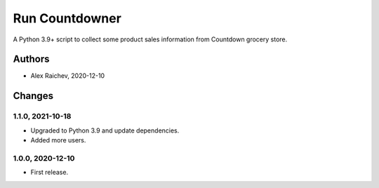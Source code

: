 Run Countdowner
***************
A Python 3.9+ script to collect some product sales information from Countdown grocery store.


Authors
=======
- Alex Raichev, 2020-12-10


Changes
=======

1.1.0, 2021-10-18
-----------------
- Upgraded to Python 3.9 and update dependencies.
- Added more users.


1.0.0, 2020-12-10
-----------------
- First release.